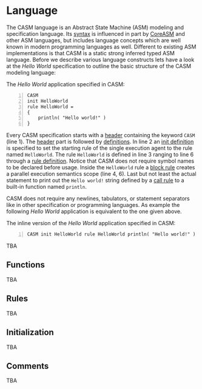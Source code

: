 #+options: toc:nil

* Language

The CASM language is an Abstract State Machine (ASM) modeling and specification language. 
Its [[./syntax][syntax]] is influenced in part by [[https://www.uni-ulm.de/in/pm/forschung/projekte/coreasm][CoreASM]]
and other ASM languages, but includes language concepts which are well known in modern programming languages as well. 
Different to existing ASM implementations is that CASM is a static strong inferred typed ASM language.
Before we describe various language constructs lets have a look at the /Hello World/ specification to outline the basic structure of the CASM modeling language:

#+html: <callout type="info" icon="fa fa-code">
The /Hello World/ application specified in CASM:
#+begin_src casm -n
CASM
init HelloWorld
rule HelloWorld = 
{
    println( "Hello world!" )
}
#+end_src
#+html: </callout>

Every CASM specification starts with a [[./syntax#Header][header]] containing the keyword =CASM= (line 1). 
The [[./syntax#Header][header]] part is followed by [[./syntax#Definitions][definitions]].
In line 2 an [[./syntax#InitDefinition][init definition]] is specified to set the starting rule of the single execution agent to the rule named =HelloWorld=.
The rule =HelloWorld= is defined in line 3 ranging to line 6 through a [[./syntax#RuleDefinition][rule definition]].
Notice that CASM does not require symbol names to be declared before usage.
Inside the =HelloWorld= rule a [[./syntax#BlockRule][block rule]] creates a parallel execution semantics scope (line 4, 6).
Last but not least the actual statement to print out the =Hello world!= string defined by a [[./syntax#CallRule][call rule]] to a built-in function named =println=.

CASM does not require any newlines, tabulators, or statement separators like in other specification or programming languages.
As example the following /Hello World/ application is equivalent to the one given above.

#+html: <callout type="info" icon="fa fa-code">
The inline version of the /Hello World/ application specified in CASM:
#+begin_src casm -n
CASM init HelloWorld rule HelloWorld println( "Hello world!" )
#+end_src
#+html: </callout>

TBA

** Functions

TBA

** Rules

TBA

** Initialization

TBA

** Comments

TBA


